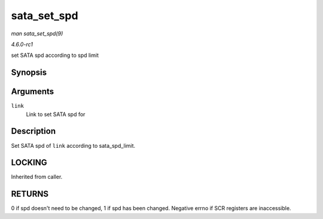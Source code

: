 
.. _API-sata-set-spd:

============
sata_set_spd
============

*man sata_set_spd(9)*

*4.6.0-rc1*

set SATA spd according to spd limit


Synopsis
========

.. c:function:: int sata_set_spd( struct ata_link * link )

Arguments
=========

``link``
    Link to set SATA spd for


Description
===========

Set SATA spd of ``link`` according to sata_spd_limit.


LOCKING
=======

Inherited from caller.


RETURNS
=======

0 if spd doesn't need to be changed, 1 if spd has been changed. Negative errno if SCR registers are inaccessible.
